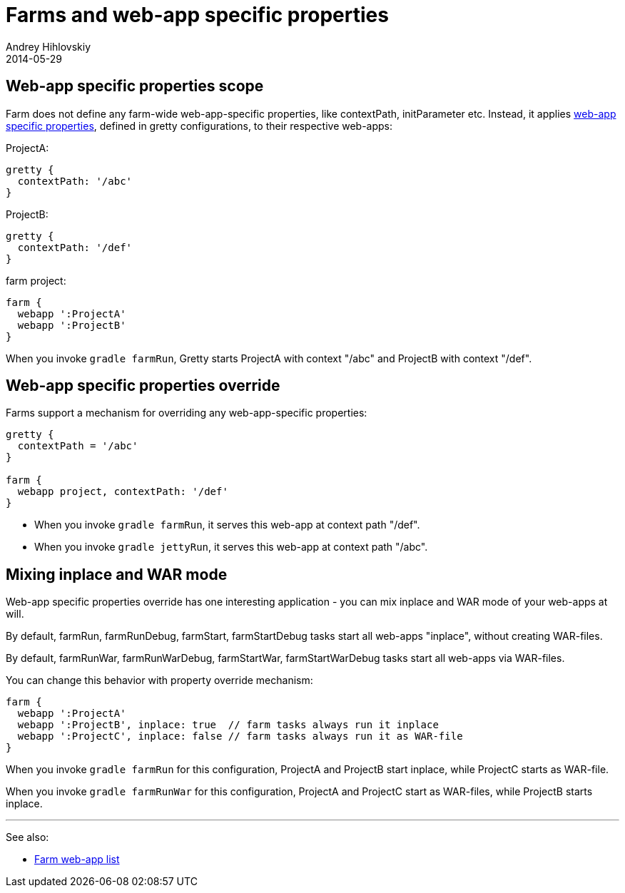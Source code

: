 = Farms and web-app specific properties
Andrey Hihlovskiy
2014-05-29
:sectanchors:
:jbake-type: page
:jbake-status: published

== Web-app specific properties scope

Farm does not define any farm-wide web-app-specific properties, like contextPath, initParameter etc. Instead, it applies link:Gretty-configuration.html#_web_app_specific_properties[web-app specific properties], defined in gretty configurations, to their respective web-apps:

ProjectA:

[source,groovy]
----
gretty {
  contextPath: '/abc'
}
----

ProjectB:

[source,groovy]
----
gretty {
  contextPath: '/def'
}
----

farm project:

[source,groovy]
----
farm {
  webapp ':ProjectA'
  webapp ':ProjectB'
}
----

When you invoke `gradle farmRun`, Gretty starts ProjectA with context "/abc" and ProjectB with context "/def".

== Web-app specific properties override

Farms support a mechanism for overriding any web-app-specific properties:

[source,groovy]
----
gretty {
  contextPath = '/abc'
}

farm {
  webapp project, contextPath: '/def'
}
----

* When you invoke `gradle farmRun`, it serves this web-app at context path "/def".

* When you invoke `gradle jettyRun`, it serves this web-app at context path "/abc".

== Mixing inplace and WAR mode

Web-app specific properties override has one interesting application - you can mix inplace and WAR mode of your web-apps at will.

By default, farmRun, farmRunDebug, farmStart, farmStartDebug tasks start all web-apps "inplace", without creating WAR-files. 

By default, farmRunWar, farmRunWarDebug, farmStartWar, farmStartWarDebug tasks start all web-apps via WAR-files.

You can change this behavior with property override mechanism:

[source,groovy]
----
farm {
  webapp ':ProjectA'
  webapp ':ProjectB', inplace: true  // farm tasks always run it inplace
  webapp ':ProjectC', inplace: false // farm tasks always run it as WAR-file
}
----

When you invoke `gradle farmRun` for this configuration, ProjectA and ProjectB start inplace, while ProjectC starts as WAR-file.

When you invoke `gradle farmRunWar` for this configuration, ProjectA and ProjectC start as WAR-files, while ProjectB starts inplace.

'''

See also:

* link:Farm-web-app-list.html[Farm web-app list]
